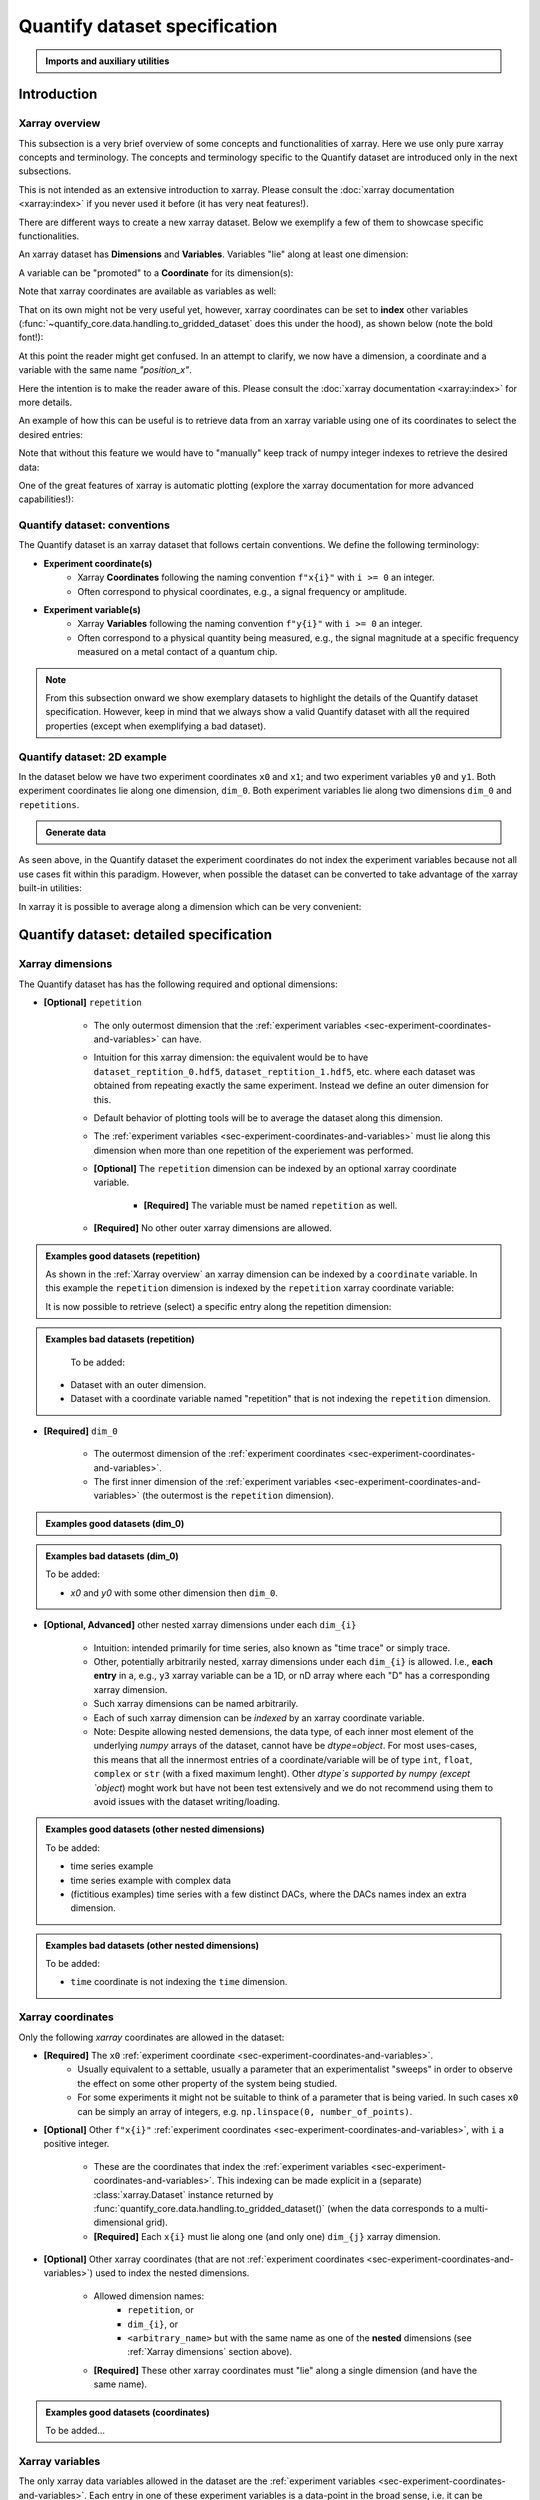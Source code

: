 Quantify dataset specification
==============================


.. admonition:: Imports and auxiliary utilities
    :class: dropdown


    .. jupyter-execute::
        :hide-output:

        import numpy as np
        import xarray as xr
        import matplotlib.pyplot as plt
        from quantify_core.data import handling as dh
        from quantify_core.measurement import grid_setpoints
        from qcodes import ManualParameter
        from rich import pretty
        from pathlib import Path
        from quantify_core.data.handling import get_datadir, set_datadir

        pretty.install()


        def assign_dataset_attrs(ds: xr.Dataset) -> dict:
            tuid = dh.gen_tuid()
            ds.attrs.update(
                {
                    "grid": True,
                    "grid_uniformly_spaced": True,  # pyqt requires interpolation
                    "tuid": tuid,
                    "quantify_dataset_version": "v1.0",
                }
            )
            return ds.attrs


        def dataset_round_trip(ds: xr.Dataset) -> xr.Dataset:
            assign_dataset_attrs(ds)
            tuid = ds.attrs["tuid"]
            dh.write_dataset(Path(dh.create_exp_folder(tuid)) / dh.DATASET_NAME, ds)
            return dh.load_dataset(tuid)


        def par_to_attrs(par):
            return {"units": par.unit, "long_name": par.label, "standard_name": par.name}


        set_datadir(Path.home() / "quantify-data")  # change me!


Introduction
------------


Xarray overview
~~~~~~~~~~~~~~~


This subsection is a very brief overview of some concepts and functionalities of xarray. Here we use only pure xarray concepts and terminology. The concepts and terminology specific to the Quantify dataset are introduced only in the next subsections.

This is not intended as an extensive introduction to xarray. Please consult the :doc:`xarray documentation <xarray:index>` if you never used it before (it has very neat features!).

There are different ways to create a new xarray dataset. Below we exemplify a few of them to showcase specific functionalities.

An xarray dataset has **Dimensions** and **Variables**. Variables "lie" along at least one dimension:


.. jupyter-execute::

    n = 5
    name_dim_a = "position_x"
    name_dim_b = "velocity_x"
    dataset = xr.Dataset(
        data_vars={
            "position": (  # variable name
                name_dim_a,  # dimension(s)' name(s)
                np.linspace(-5, 5, n),  # variable values
                {"units": "m", "long_name": "Position"},  # variable attributes
            ),
            "velocity": (
                name_dim_b,
                np.linspace(0, 10, n),
                {"units": "m/s", "long_name": "Velocity"},
            ),
        },
        attrs={"key": "my metadata"},
    )
    dataset


.. jupyter-execute::

    dataset.dims


.. jupyter-execute::

    dataset.variables


A variable can be "promoted" to a **Coordinate** for its dimension(s):


.. jupyter-execute::

    position = np.linspace(-5, 5, n)
    dataset = xr.Dataset(
        data_vars={
            "position": (name_dim_a, position, {"units": "m", "long_name": "Position"}),
            "velocity": (
                name_dim_a,
                1 + position ** 2,
                {"units": "m/s", "long_name": "Velocity"},
            ),
        },
        # We could add coordinates like this as well:
        # coords={"position": (name_dim_a, position, {"units": "m", "long_name": "Position"})},
        attrs={"key": "my metadata"},
    )
    dataset = dataset.set_coords(
        ["position"]
    )  # promote the position variable to a coordinate
    dataset


.. jupyter-execute::

    dataset.coords["position"]


Note that xarray coordinates are available as variables as well:


.. jupyter-execute::

    dataset.variables["position"]


That on its own might not be very useful yet, however, xarray coordinates can be set to **index** other variables (:func:`~quantify_core.data.handling.to_gridded_dataset` does this under the hood), as shown below (note the bold font!):


.. jupyter-execute::

    dataset = dataset.set_index({"position_x": "position"})
    dataset.position_x.attrs["units"] = "m"
    dataset.position_x.attrs["long_name"] = "Position x"
    dataset


At this point the reader might get confused. In an attempt to clarify, we now have a dimension, a coordinate and a variable with the same name `"position_x"`.


.. jupyter-execute::

    dataset.dims


.. jupyter-execute::

    dataset.coords


.. jupyter-execute::

    dataset.variables["position_x"]


Here the intention is to make the reader aware of this. Please consult the :doc:`xarray documentation <xarray:index>` for more details.

An example of how this can be useful is to retrieve data from an xarray variable using one of its coordinates to select the desired entries:


.. jupyter-execute::

    retrieved_value = dataset.velocity.sel(position_x=2.5)
    retrieved_value


Note that without this feature we would have to "manually" keep track of numpy integer indexes to retrieve the desired data:


.. jupyter-execute::

    dataset.velocity.values[3], retrieved_value.values == dataset.velocity.values[3]


One of the great features of xarray is automatic plotting (explore the xarray documentation for more advanced capabilities!):


.. jupyter-execute::

    _ = dataset.velocity.plot(marker="o")


.. _sec-experiment-coordinates-and-variables:

Quantify dataset: conventions
~~~~~~~~~~~~~~~~~~~~~~~~~~~~~

The Quantify dataset is an xarray dataset that follows certain conventions. We define the following terminology:

- **Experiment coordinate(s)**
    - Xarray **Coordinates** following the naming convention ``f"x{i}"`` with ``i >= 0`` an integer.
    - Often correspond to physical coordinates, e.g., a signal frequency or amplitude.
- **Experiment variable(s)**
    - Xarray **Variables** following the naming convention ``f"y{i}"`` with ``i >= 0`` an integer.
    - Often correspond to a physical quantity being measured, e.g., the signal magnitude at a specific frequency measured on a metal contact of a quantum chip.

.. note::

    From this subsection onward we show exemplary datasets to highlight the details of the Quantify dataset specification.
    However, keep in mind that we always show a valid Quantify dataset with all the required properties (except when exemplifying a bad dataset).

Quantify dataset: 2D example
~~~~~~~~~~~~~~~~~~~~~~~~~~~~

In the dataset below we have two experiment coordinates ``x0`` and ``x1``; and two experiment variables ``y0`` and ``y1``. Both experiment coordinates lie along one dimension, ``dim_0``. Both experiment variables lie along two dimensions ``dim_0`` and ``repetitions``.


.. admonition:: Generate data
    :class: dropdown


    .. jupyter-execute::

        x0s = np.linspace(0.45, 0.55, 30)
        x1s = np.linspace(0, 100e-9, 40)
        time_par = ManualParameter(name="time", label="Time", unit="s")
        amp_par = ManualParameter(name="amp", label="Flux amplitude", unit="V")
        pop_q0_par = ManualParameter(name="pop_q0", label="Population Q0", unit="arb. un.")
        pop_q1_par = ManualParameter(name="pop_q1", label="Population Q1", unit="arb. un.")

        x0s, x1s = grid_setpoints([x0s, x1s], [amp_par, time_par]).T
        x0s_norm = np.abs((x0s - x0s.mean()) / (x0s - x0s.mean()).max())
        y0s = (1 - x0s_norm) * np.sin(
            2 * np.pi * x1s * 1 / 30e-9 * (x0s_norm + 0.5)
        )  # ~chevron
        y1s = -y0s  # mock inverted population for q1

        dataset = dataset_2d_example = xr.Dataset(
            data_vars={
                "y0": (
                    ("repetition", "dim_0"),
                    [y0s + np.random.random(y0s.shape) / k for k in (100, 10, 5)],
                    par_to_attrs(pop_q0_par),
                ),
                "y1": (
                    ("repetition", "dim_0"),
                    [y1s + np.random.random(y1s.shape) / k for k in (100, 10, 5)],
                    par_to_attrs(pop_q1_par),
                ),
            },
            coords={
                "x0": ("dim_0", x0s, par_to_attrs(amp_par)),
                "x1": ("dim_0", x1s, par_to_attrs(time_par)),
            },
        )

        assert dataset == dataset_round_trip(dataset)  # confirm read/write


.. jupyter-execute::

    dataset


As seen above, in the Quantify dataset the experiment coordinates do not index the experiment variables because not all use cases fit within this paradigm. However, when possible the dataset can be converted to take advantage of the xarray built-in utilities:


.. jupyter-execute::

    dataset_gridded = dh.to_gridded_dataset(dataset_2d_example)
    dataset_gridded.y0.plot.pcolormesh(x="x0", y="x1", col="repetition")
    dataset_gridded.y1.plot.pcolormesh(x="x0", y="x1", col="repetition")
    pass


In xarray it is possible to average along a dimension which can be very convenient:


.. jupyter-execute::

    dataset_gridded.y0.mean(dim="repetition").plot(x="x0")
    pass


Quantify dataset: detailed specification
----------------------------------------


Xarray dimensions
~~~~~~~~~~~~~~~~~


The Quantify dataset has has the following required and optional dimensions:

- **[Optional]** ``repetition``

    - The only outermost dimension that the :ref:`experiment variables <sec-experiment-coordinates-and-variables>` can have.
    - Intuition for this xarray dimension: the equivalent would be to have ``dataset_reptition_0.hdf5``, ``dataset_reptition_1.hdf5``, etc. where each dataset was obtained from repeating exactly the same experiment. Instead we define an outer dimension for this.
    - Default behavior of plotting tools will be to average the dataset along this dimension.
    - The :ref:`experiment variables <sec-experiment-coordinates-and-variables>` must lie along this dimension when more than one repetition of the experiement was performed.
    - **[Optional]** The ``repetition`` dimension can be indexed by an optional xarray coordinate variable.

        - **[Required]** The variable must be named ``repetition`` as well.

    - **[Required]** No other outer xarray dimensions are allowed.



.. admonition:: Examples good datasets (repetition)
    :class: dropdown

    As shown in the :ref:`Xarray overview` an xarray dimension can be indexed by a ``coordinate`` variable. In this example the ``repetition`` dimension is indexed by the ``repetition`` xarray coordinate variable:


    .. jupyter-execute::

        dataset = xr.Dataset(
            data_vars={
                "y0": (
                    ("repetition", "dim_0"),
                    [y0s + np.random.random(y0s.shape) / k for k in (100, 10, 5)],
                    par_to_attrs(pop_q0_par),
                ),
                "y1": (
                    ("repetition", "dim_0"),
                    [y1s + np.random.random(y1s.shape) / k for k in (100, 10, 5)],
                    par_to_attrs(pop_q1_par),
                ),
            },
            coords={
                "x0": ("dim_0", x0s, par_to_attrs(amp_par)),
                "x1": ("dim_0", x1s, par_to_attrs(time_par)),
                # here we choose to index the repetition dimension with an array of strings
                "repetition": ("repetition", ["noisy", "very noisy", "very very noisy"]),
            },
        )

        dataset_gridded = dh.to_gridded_dataset(dataset)
        dataset_gridded


    It is now possible to retrieve (select) a specific entry along the repetition dimension:


    .. jupyter-execute::

        dataset_gridded.y0.sel(repetition="very noisy").plot(x="x0")
        pass


.. admonition:: Examples bad datasets (repetition)
    :class: dropdown

     To be added:

    - Dataset with an outer dimension.
    - Dataset with a coordinate variable named "repetition" that is not indexing the ``repetition`` dimension.


- **[Required]** ``dim_0``

    - The outermost dimension of the :ref:`experiment coordinates <sec-experiment-coordinates-and-variables>`.
    - The first inner dimension of the :ref:`experiment variables <sec-experiment-coordinates-and-variables>` (the outermost is the ``repetition`` dimension).



.. admonition:: Examples good datasets (dim_0)
    :class: dropdown


    .. jupyter-execute::

        dataset_2d_example


.. admonition:: Examples bad datasets (dim_0)
    :class: dropdown

    To be added:

    - `x0` and `y0` with some other dimension then ``dim_0``.



- **[Optional, Advanced]** other nested xarray dimensions under each ``dim_{i}``

    - Intuition: intended primarily for time series, also known as "time trace" or simply trace.
    - Other, potentially arbitrarily nested, xarray dimensions under each ``dim_{i}`` is allowed. I.e., **each entry** in a, e.g., ``y3`` xarray variable can be a 1D, or nD array where each "D" has a corresponding xarray dimension.
    - Such xarray dimensions can be named arbitrarily.
    - Each of such xarray dimension can be *indexed* by an xarray coordinate variable.
    - Note: Despite allowing nested demensions, the data type, of each inner most element of the underlying `numpy` arrays of the dataset, cannot have be `dtype=object`. For most uses-cases, this means that all the innermost entries of a coordinate/variable will be of type ``int``, ``float``, ``complex`` or ``str`` (with a fixed maximum lenght). Other `dtype`s supported by numpy (except `object`) moght work but have not been test extensively and we do not recommend using them to avoid issues with the dataset writing/loading.



.. admonition:: Examples good datasets (other nested dimensions)
    :class: dropdown

    To be added:

    - time series example
    - time series example with complex data
    - (fictitious examples) time series with a few distinct DACs, where the DACs names index an extra dimension.



.. admonition:: Examples bad datasets (other nested dimensions)
    :class: dropdown

    To be added:

    - ``time`` coordinate is not indexing the ``time`` dimension.



Xarray coordinates
~~~~~~~~~~~~~~~~~~


Only the following `xarray` coordinates are allowed in the dataset:

- **[Required]** The ``x0`` :ref:`experiment coordinate <sec-experiment-coordinates-and-variables>`.
    - Usually equivalent to a settable, usually a parameter that an experimentalist "sweeps" in order to observe the effect on some other property of the system being studied.
    - For some experiments it might not be suitable to think of a parameter that is being varied. In such cases ``x0`` can be simply an array of integers, e.g. ``np.linspace(0, number_of_points)``.
- **[Optional]** Other ``f"x{i}"`` :ref:`experiment coordinates <sec-experiment-coordinates-and-variables>`, with ``i`` a positive integer.

    - These are the coordinates that index the :ref:`experiment variables <sec-experiment-coordinates-and-variables>`. This indexing can be made explicit in a (separate) :class:`xarray.Dataset` instance returned by :func:`quantify_core.data.handling.to_gridded_dataset()` (when the data corresponds to a multi-dimensional grid).
    - **[Required]** Each ``x{i}`` must lie along one (and only one) ``dim_{j}`` xarray dimension.
- **[Optional]** Other xarray coordinates (that are not :ref:`experiment coordinates <sec-experiment-coordinates-and-variables>`) used to index the nested dimensions.

    - Allowed dimension names:
        - ``repetition``, or
        - ``dim_{i}``, or
        - ``<arbitrary_name>`` but with the same name as one of the **nested** dimensions (see :ref:`Xarray dimensions` section above).
    - **[Required]** These other xarray coordinates must "lie" along a single dimension (and have the same name).



.. admonition:: Examples good datasets (coordinates)
    :class: dropdown

    To be added...


Xarray variables
~~~~~~~~~~~~~~~~


The only xarray data variables allowed in the dataset are the :ref:`experiment variables <sec-experiment-coordinates-and-variables>`. Each entry in one of these experiment variables is a data-point in the broad sense, i.e. it can be ``int``/``float``/``complex`` **OR** a nested ``numpy.ndarray`` (of one of these ``dtypes``).

All the xarray data variables in the dataset (that are not xarray coordinates) comply with:

- Naming:
    - ``y{i}`` where  is an integer; **OR**
    - ``y{i}_<arbitrary>`` where ``i => 0`` is an integer such that matches an existing ``y{i}`` in the same dataset.
        - This is intended to denote a meaningful connection between ``y{i}`` and ``y{i}_<arbitrary>``.
        - **[Required]** The number of elements in``y{i}`` and ``y{i}_<arbitrary>`` must be the same along the ``dim_{j}`` dimension.
        - E.g., the digitized time traces stored in ``y0_trace(repetition, dim_0, time)`` and the demodulated values ``y0(repetition, dim_0)`` represent the same measurement with different levels of detail.
    - Rationale: facilitates inspecting and processing the dataset in an intuitive way.
- **[Required]** Lie along at least the ``repetition`` and ``dim_{i}`` dimensions.
- **[Optional]** Lie along additional nested xarray dimensions.



.. admonition:: Examples good datasets (variables)
    :class: dropdown

    To be added...

    - ``y0_trace(repetition, dim_0, time)`` and the demodulated values ``y0(repetition, dim_0)``



Dataset with two ``y{i}``:


    .. jupyter-execute::

        dataset_2d_example


Dataset attributes
~~~~~~~~~~~~~~~~~~


The dataset must have the following attributes:

- ``grid`` (``bool``)
    - Specifies if the experiment coordinates are the "unrolled" points (also known as "unstacked") corresponding to a grid. If ``True`` than it is possible to use :func:`quantify_core.data.handling.to_gridded_dataset()` to convert the dataset.
- ``grid_uniformly_spaced`` (``bool``)
    - Can be ``True`` only if ``grid`` is also ``True``.
    - Specifies if all the experiment coordinates are homogeneously spaced. If, e.g., ``x0`` was generated with ``np.logspace(0, 15, 10)`` then this attribute must be ``False``.
- ``tuid`` (``str``)
    - The unique identifier of the dataset. See :class:`quantify_core.data.types.TUID`.
- ``quantify_dataset_version`` (``str``)
    - The quantify dataset version.


.. jupyter-execute::

    dataset_2d_example.attrs


Note that xarray automatically provides the attributes as python attributes:


.. jupyter-execute::

    dataset_2d_example.quantify_dataset_version, dataset_2d_example.tuid


Experiment coordinates and variables attributes
~~~~~~~~~~~~~~~~~~~~~~~~~~~~~~~~~~~~~~~~~~~~~~~


Both, the experiment coordinates and the experiment variables, are required to have the following attributes:

- ``standard_name`` (``str``)
    - Usually a short name. Often corresponding to the name of a :class:`~qcodes.instrument.parameter.Parameter`.
    - The name should be a valid python variable composed of lower-case alphanumeric characters and ``_`` (underscore).
- ``long_name`` (``str``)
    - A human readable name. Usually used as the label of a plot axis.
- ``units`` (``str``)
    - The unit(s) of this experiment coordinate. If has no units, use an empty string: ``""``. If the units are arbitrary use ``"arb. un."``.
    - NB This attribute was not named ``unit`` to preserve compatibility with xarray plotting methods.

Optionally the following attributes may be present as well:

- ``batched`` (``bool``)
    - Specifies if the data acquisition supported the batched mode. See also :ref:`.batched and .batch_size <sec-batched-and-batch_size>` section.
- ``batch_size`` (``bool``)
    - When ``batched=True``, ``batch_size`` specifies the (maximum) size of a batch for this particular experiment coordinate/variables. See also :ref:`.batched and .batch_size <sec-batched-and-batch_size>` section.


.. jupyter-execute::

    dataset_2d_example.x0.attrs, dataset_2d_example.x0.standard_name


Calibration variables and dimensions
~~~~~~~~~~~~~~~~~~~~~~~~~~~~~~~~~~~~


Calibration points can be tricky to deal with. In addition to the specification above, we describe here how and which kind of calibration points are supported within the Quantify dataset.

Calibration points are stored as xarray data variables. We shall refer to them as *calibration variables*. They are similar to the experiment variables with the following differences:

- They are xarray data variables named as ``y{j}_calib``.
- They must lie along the ``dim_{i}_calib``, i.e. ``y{j}_calib(repetition, dim_{i}_calib, <other nested dimension(s)>)``.
    - Note that we would have ``y{j}(repetition, dim_{i}, <other nested dimension(s)>)``.
- ``y{i}_<arbitrary>_calib`` must be also present if both ``y{i}_calib`` and ``y{i}_<arbitrary>`` are present in the dataset.

.. note::

    The number of elements in ``y{j}`` and ``y{j}_calib`` are independent. Usually there are only a few calibration points.



.. admonition:: Examples good datasets (variables)
    :class: dropdown

    To be added...

    - T1 with calibration points.
    - T1 with calibration points and raw traces included also for the calibration points.



T1 dataset examples
-------------------


.. admonition:: Mock data utilities
    :class: dropdown


    .. jupyter-execute::


        def generate_mock_iq_data(
            n_shots, sigma=0.3, center0=(1, 1), center1=(1, -1), prob=0.5
        ):
            """
            Generates two clusters of I,Q points with a Gaussian distribution.
            """
            i_data = np.zeros(n_shots)
            q_data = np.zeros(n_shots)
            for i in range(n_shots):
                c = center0 if (np.random.rand() >= prob) else center1
                i_data[i] = np.random.normal(c[0], sigma)
                q_data[i] = np.random.normal(c[1], sigma)
            return i_data + 1j * q_data


        def generate_exp_decay_probablity(time: np.ndarray, tau: float):
            return np.exp(-time / tau)


        def generate_trace_time(sampling_rate: float = 1e9, trace_duratation: float = 1e-6):
            trace_length = sampling_rate * trace_duratation
            return np.arange(0, trace_length, 1) / sampling_rate


        def generate_trace_for_iq_point(
            iq_amp: complex,
            tbase: np.ndarray = generate_trace_time(),
            intermediate_freq: float = 50e6,
        ) -> tuple:
            """
            Generates mock traces that a physical instrument would digitize for the readout of
            a transmon qubit.
            """

            return iq_amp * np.exp(2.0j * np.pi * intermediate_freq * tbase)


        def plot_centroids(ax, ground, excited):
            ax.plot(
                [ground[0]],
                [ground[1]],
                label="|0>",
                marker="o",
                color="C3",
                markersize=10,
            )
            ax.plot(
                [excited[0]],
                [excited[1]],
                label="|1>",
                marker="^",
                color="C4",
                markersize=10,
            )


    .. jupyter-execute::

        center_ground = (-0.2, 0.65)
        center_excited = (0.7, -0, 4)

        shots = generate_mock_iq_data(
            n_shots=256, sigma=0.1, center0=center_ground, center1=center_excited, prob=0.4
        )


    .. jupyter-execute::

        plt.hexbin(shots.real, shots.imag)
        plt.xlabel("I")
        plt.ylabel("Q")
        plot_centroids(plt.gca(), center_ground, center_excited)


    .. jupyter-execute::

        time = generate_trace_time()
        trace = generate_trace_for_iq_point(shots[0])

        fig, ax = plt.subplots(1, 1, figsize=(30, 5))
        ax.plot(time, trace.imag, ".-")
        _ = ax.plot(time, trace.real, ".-")


T1 experiment averaged
~~~~~~~~~~~~~~~~~~~~~~


.. jupyter-execute::

    # parameters of our qubit model
    tau = 30e-6
    center_ground = (-0.2, 0.65)
    center_excited = (0.7, -0, 4)
    sigma = 0.1

    # mock of data acquisition configuration
    num_shots = 256
    x0s = np.linspace(0, 150e-6, 30)
    time_par = ManualParameter(name="time", label="Time", unit="s")
    q0_iq_par = ManualParameter(name="q0_iq", label="Q0 IQ amplitude", unit="V")

    probabilities = generate_exp_decay_probablity(time=x0s, tau=tau)
    plt.ylabel("|1> probability")
    plt.suptitle("Typical T1 experiment processed data")
    _ = plt.plot(x0s, probabilities, ".-")


.. jupyter-execute::

    y0s = np.fromiter(
        (
            np.average(
                generate_mock_iq_data(
                    n_shots=num_shots,
                    sigma=sigma,
                    center0=center_ground,
                    center1=center_excited,
                    prob=prob,
                )
            )
            for prob in probabilities
        ),
        dtype=complex,
    )

    dataset = dataset_2d_example = xr.Dataset(
        data_vars={
            "y0": ("dim_0", y0s, par_to_attrs(q0_iq_par)),
        },
        coords={
            "x0": ("dim_0", x0s, par_to_attrs(time_par)),
        },
    )


    assert dataset == dataset_round_trip(dataset)  # confirm read/write

    dataset


.. jupyter-execute::

    dataset_gridded = dh.to_gridded_dataset(dataset, dimension="dim_0")
    dataset_gridded


.. admonition:: Plotting utilities
    :class: dropdown


    .. jupyter-execute::


        def plot_decay_no_repetition(gridded_dataset, ax=None):
            if ax is None:
                fig, ax = plt.subplots(1, 1)
            gridded_dataset.y0.real.plot(ax=ax, marker=".", label="I data")
            gridded_dataset.y0.imag.plot(ax=ax, marker=".", label="Q data")
            # ax.set_ylabel(f"{gridded_dataset.y0.standard_name} [{gridded_dataset.y0.units}]")
            ax.set_title(f"y0 shape = {gridded_dataset.y0.shape}")
            ax.legend()
            return ax.get_figure(), ax


        def plot_iq_no_repetition(gridded_dataset, ax=None):
            if ax is None:
                fig, ax = plt.subplots(1, 1)
            ax.plot(
                gridded_dataset.y0.real,
                gridded_dataset.y0.imag,
                ".-",
                label="Data on IQ plane",
                color="C2",
            )
            ax.set_xlabel("I")
            ax.set_ylabel("Q")
            plot_centroids(ax, center_ground, center_excited)
            ax.legend()

            return ax.get_figure(), ax


.. jupyter-execute::

    plot_decay_no_repetition(dataset_gridded)
    _ = plot_iq_no_repetition(dataset_gridded)


T1 experiment averaged with calibration points
~~~~~~~~~~~~~~~~~~~~~~~~~~~~~~~~~~~~~~~~~~~~~~


.. jupyter-execute::

    y0s = np.fromiter(
        (
            np.average(
                generate_mock_iq_data(
                    n_shots=num_shots,
                    sigma=sigma,
                    center0=center_ground,
                    center1=center_excited,
                    prob=prob,
                )
            )
            for prob in probabilities
        ),
        dtype=complex,
    )

    y0s_calib = np.fromiter(
        (
            np.average(
                generate_mock_iq_data(
                    n_shots=num_shots,
                    sigma=sigma,
                    center0=center_ground,
                    center1=center_excited,
                    prob=prob,
                )
            )
            for prob in [0, 1]
        ),
        dtype=complex,
    )

    dataset = dataset_2d_example = xr.Dataset(
        data_vars={
            "y0": ("dim_0", y0s, par_to_attrs(q0_iq_par)),
            "y0_calib": ("dim_0_calib", y0s_calib, par_to_attrs(q0_iq_par)),
        },
        coords={
            "x0": ("dim_0", x0s, par_to_attrs(time_par)),
            "x0_calib": (
                "dim_0_calib",
                ["|0>", "|1>"],
                {"standard_name": "q0_state", "long_name": "Q0 State", "unit": ""},
            ),
        },
    )


    assert dataset == dataset_round_trip(dataset)  # confirm read/write

    dataset


.. jupyter-execute::

    dataset_gridded = dh.to_gridded_dataset(dataset, dimension="dim_0", coords_names=["x0"])
    dataset_gridded = dh.to_gridded_dataset(
        dataset_gridded, dimension="dim_0_calib", coords_names=["x0_calib"]
    )
    dataset_gridded


.. jupyter-execute::

    fig = plt.figure(figsize=(8, 5))

    ax = plt.subplot2grid((1, 10), (0, 0), colspan=9, fig=fig)
    plot_decay_no_repetition(dataset_gridded, ax=ax)

    ax_calib = plt.subplot2grid((1, 10), (0, 9), colspan=1, fig=fig, sharey=ax)
    dataset_gridded.y0_calib.real.plot(marker="o", ax=ax_calib)
    dataset_gridded.y0_calib.imag.plot(marker="o", ax=ax_calib)
    ax_calib.yaxis.set_label_position("right")
    ax_calib.yaxis.tick_right()

    _ = plot_iq_no_repetition(dataset_gridded)


We can use the calibration points to normalize the data and obtain the typical T1 decay.


.. admonition:: Data rotation and normalization utilities
    :class: dropdown


    .. jupyter-execute::


        def rotate_data(complex_data: np.ndarray, angle: float) -> np.ndarray:
            """
            Rotates data on the complex plane around `0 + 0j`.

            Parameters
            ----------
            complex_data
                Data to rotate.
            angle
                Angle to rotate it by (in degrees).

            Returns
            -------
            :
                Rotated data.
            """
            angle_r = np.deg2rad(angle)
            rotation = np.cos(angle_r) + 1j * np.sin(angle_r)
            return rotation * complex_data


        def find_rotation_angle(z1: complex, z2: complex) -> float:
            """
            Finds the angle of the line between two complex numbers on the complex plane with
            respect to the real axis.

            Parameters
            ----------
            z1
                First complex number.
            z2
                Second complex number.

            Returns
            -------
            :
                The angle found (in degrees).
            """
            return np.rad2deg(np.angle(z1 - z2))


The normalization to the calibration point could look like this:


.. jupyter-execute::

    angle = find_rotation_angle(*dataset_gridded.y0_calib.values)
    y0_rotated = rotate_data(dataset_gridded.y0, -angle)
    y0_calib_rotated = rotate_data(dataset_gridded.y0_calib, -angle)
    calib_0, calib_1 = (
        y0_calib_rotated.sel(x0_calib="|0>").values,
        y0_calib_rotated.sel(x0_calib="|1>").values,
    )
    y0_norm = (y0_rotated - calib_0) / (calib_1 - calib_0)
    y0_norm.attrs["long_name"] = "|1> Population"
    y0_norm.attrs["units"] = ""
    _ = plot_decay_no_repetition(y0_norm.to_dataset())


T1 experiment storing all shots
~~~~~~~~~~~~~~~~~~~~~~~~~~~~~~~


.. jupyter-execute::

    y0s = np.array(
        tuple(
            generate_mock_iq_data(
                n_shots=num_shots,
                sigma=sigma,
                center0=center_ground,
                center1=center_excited,
                prob=prob,
            )
            for prob in probabilities
        )
    ).T

    y0s_calib = np.array(
        tuple(
            generate_mock_iq_data(
                n_shots=num_shots,
                sigma=sigma,
                center0=center_ground,
                center1=center_excited,
                prob=prob,
            )
            for prob in [0, 1]
        )
    ).T

    dataset = dataset_2d_example = xr.Dataset(
        data_vars={
            "y0": ("dim_0", y0s.mean(axis=0), par_to_attrs(q0_iq_par)),
            "y0_calib": (
                "dim_0_calib",
                y0s_calib.mean(axis=0),
                par_to_attrs(q0_iq_par),
            ),
            "y0_shots": (("repetition", "dim_0"), y0s, par_to_attrs(q0_iq_par)),
            "y0_shots_calib": (
                ("repetition", "dim_0_calib"),
                y0s_calib,
                par_to_attrs(q0_iq_par),
            ),
        },
        coords={
            "x0": ("dim_0", x0s, par_to_attrs(time_par)),
            "x0_calib": (
                "dim_0_calib",
                ["|0>", "|1>"],
                {"standard_name": "q0_state", "long_name": "Q0 State", "unit": ""},
            ),
        },
    )


    assert dataset == dataset_round_trip(dataset)  # confirm read/write

    dataset


.. jupyter-execute::

    dataset_gridded = dh.to_gridded_dataset(dataset, dimension="dim_0", coords_names=["x0"])
    dataset_gridded = dh.to_gridded_dataset(
        dataset_gridded, dimension="dim_0_calib", coords_names=["x0_calib"]
    )
    dataset_gridded


In this dataset we have both the averaged values and all the shots. The averaged values can be plotted in the same way as before.


.. jupyter-execute::

    # plot_decay_no_repetition(dataset_gridded)
    # plot_iq_no_repetition(dataset_gridded);


Here we focus on inspecting how the individual shots are distributed on the IQ plane for some particular `Time` values.

Note that we are plotting the calibration points as well.


.. jupyter-execute::

    for t_example in [x0s[len(x0s) // 5], x0s[-5]]:
        shots_example = (
            dataset_gridded.y0_shots.real.sel(x0=t_example),
            dataset_gridded.y0_shots.imag.sel(x0=t_example),
        )
        plt.hexbin(*shots_example)
        plt.xlabel("I")
        plt.ylabel("Q")
        calib_0 = dataset_gridded.y0_calib.sel(x0_calib="|0>")
        calib_1 = dataset_gridded.y0_calib.sel(x0_calib="|1>")
        plot_centroids(
            plt.gca(), (calib_0.real, calib_0.imag), (calib_1.real, calib_1.imag)
        )
        plt.suptitle(f"Shots fot t = {t_example:.5f} s")
        plt.show()


We can colapse (average along) the `repetion` dimension:


.. admonition:: Plotting utility
    :class: dropdown


    .. jupyter-execute::


        def plot_iq_decay_repetition(gridded_dataset):
            gridded_dataset.y0_shots.real.mean(dim="repetition").plot(
                marker=".", label="I data"
            )
            gridded_dataset.y0_shots.imag.mean(dim="repetition").plot(
                marker=".", label="Q data"
            )
            plt.ylabel(
                f"{gridded_dataset.y0_shots.long_name} [{gridded_dataset.y0_shots.units}]"
            )
            plt.suptitle(
                f"{gridded_dataset.y0_shots.name} shape = {gridded_dataset.y0_shots.shape}"
            )
            plt.legend()

            fig, ax = plt.subplots(1, 1)
            ax.plot(
                gridded_dataset.y0_shots.real.mean(
                    dim="repetition"
                ),  # "collapses" outer dimension
                gridded_dataset.y0_shots.imag.mean(
                    dim="repetition"
                ),  # "collapses" outer dimension
                ".-",
                label="Data on IQ plane",
                color="C2",
            )
            ax.set_xlabel("I")
            ax.set_ylabel("Q")
            plot_centroids(ax, center_ground, center_excited)
            ax.legend()


.. jupyter-execute::

    plot_iq_decay_repetition(dataset_gridded)


T1 experiment storing digitized signals for all shots
~~~~~~~~~~~~~~~~~~~~~~~~~~~~~~~~~~~~~~~~~~~~~~~~~~~~~


.. jupyter-execute::

    # NB this is not necessarily the most efficient way to generate this mock data
    y0s = np.array(
        tuple(
            generate_mock_iq_data(
                n_shots=num_shots,
                sigma=sigma,
                center0=center_ground,
                center1=center_excited,
                prob=prob,
            )
            for prob in probabilities
        )
    ).T

    _y0s_traces = np.array(tuple(map(generate_trace_for_iq_point, y0s.flatten())))
    y0s_traces = _y0s_traces.reshape(*y0s.shape, _y0s_traces.shape[-1])

    y0s_calib = np.array(
        tuple(
            generate_mock_iq_data(
                n_shots=num_shots,
                sigma=sigma,
                center0=center_ground,
                center1=center_excited,
                prob=prob,
            )
            for prob in [0, 1]
        )
    ).T

    _y0s_traces_calib = np.array(
        tuple(map(generate_trace_for_iq_point, y0s_calib.flatten()))
    )
    y0s_traces_calib = _y0s_traces_calib.reshape(
        *y0s_calib.shape, _y0s_traces_calib.shape[-1]
    )

    dataset = dataset_2d_example = xr.Dataset(
        data_vars={
            "y0": ("dim_0", y0s.mean(axis=0), par_to_attrs(q0_iq_par)),
            "y0_calib": (
                "dim_0_calib",
                y0s_calib.mean(axis=0),
                par_to_attrs(q0_iq_par),
            ),
            "y0_shots": (("repetition", "dim_0"), y0s, par_to_attrs(q0_iq_par)),
            "y0_shots_calib": (
                ("repetition", "dim_0_calib"),
                y0s_calib,
                par_to_attrs(q0_iq_par),
            ),
            "y0_traces": (
                ("repetition", "dim_0", "time"),
                y0s_traces,
                par_to_attrs(q0_iq_par),
            ),
            "y0_traces_calib": (
                ("repetition", "dim_0_calib", "time"),
                y0s_traces_calib,
                par_to_attrs(q0_iq_par),
            ),
        },
        coords={
            "x0": ("dim_0", x0s, par_to_attrs(time_par)),
            "x0_calib": (
                "dim_0_calib",
                ["|0>", "|1>"],
                {"standard_name": "q0_state", "long_name": "Q0 State", "unit": ""},
            ),
            "time": (
                "time",
                generate_trace_time(),
                {"standard_name": "time_samples", "long_name": "Time", "unit": "V"},
            ),
        },
    )


    assert dataset == dataset_round_trip(dataset)  # confirm read/write

    dataset


.. jupyter-execute::

    dataset_gridded = dh.to_gridded_dataset(dataset, dimension="dim_0", coords_names=["x0"])
    dataset_gridded = dh.to_gridded_dataset(
        dataset_gridded, dimension="dim_0_calib", coords_names=["x0_calib"]
    )
    dataset_gridded


All the previous data is also present, but in this dataset we can inspect the IQ signal for each individual shot. Let's inspect the signal of the first shot number 123 of the last point of the T1 experiment:


.. jupyter-execute::

    dataset_gridded.y0_traces.shape  # dimensions: (repetition, x0, time)


.. jupyter-execute::

    trace_example = dataset_gridded.y0_traces.sel(repetition=123, x0=dataset_gridded.x0[-1])
    trace_example.shape, trace_example.dtype


For clarity, we plot only part of this digitized signal:


.. jupyter-execute::

    trace_example_plt = trace_example[:200]
    trace_example_plt.real.plot(figsize=(15, 5), marker=".")
    _ = trace_example_plt.imag.plot(marker=".")
